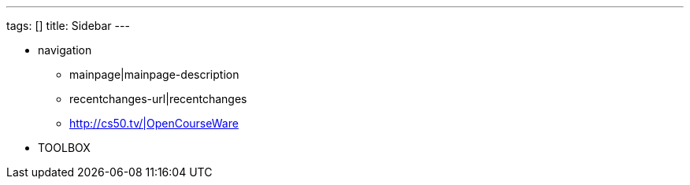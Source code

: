 ---
tags: []
title: Sidebar
---

* navigation
** mainpage|mainpage-description
** recentchanges-url|recentchanges
** http://cs50.tv/|OpenCourseWare
* TOOLBOX

